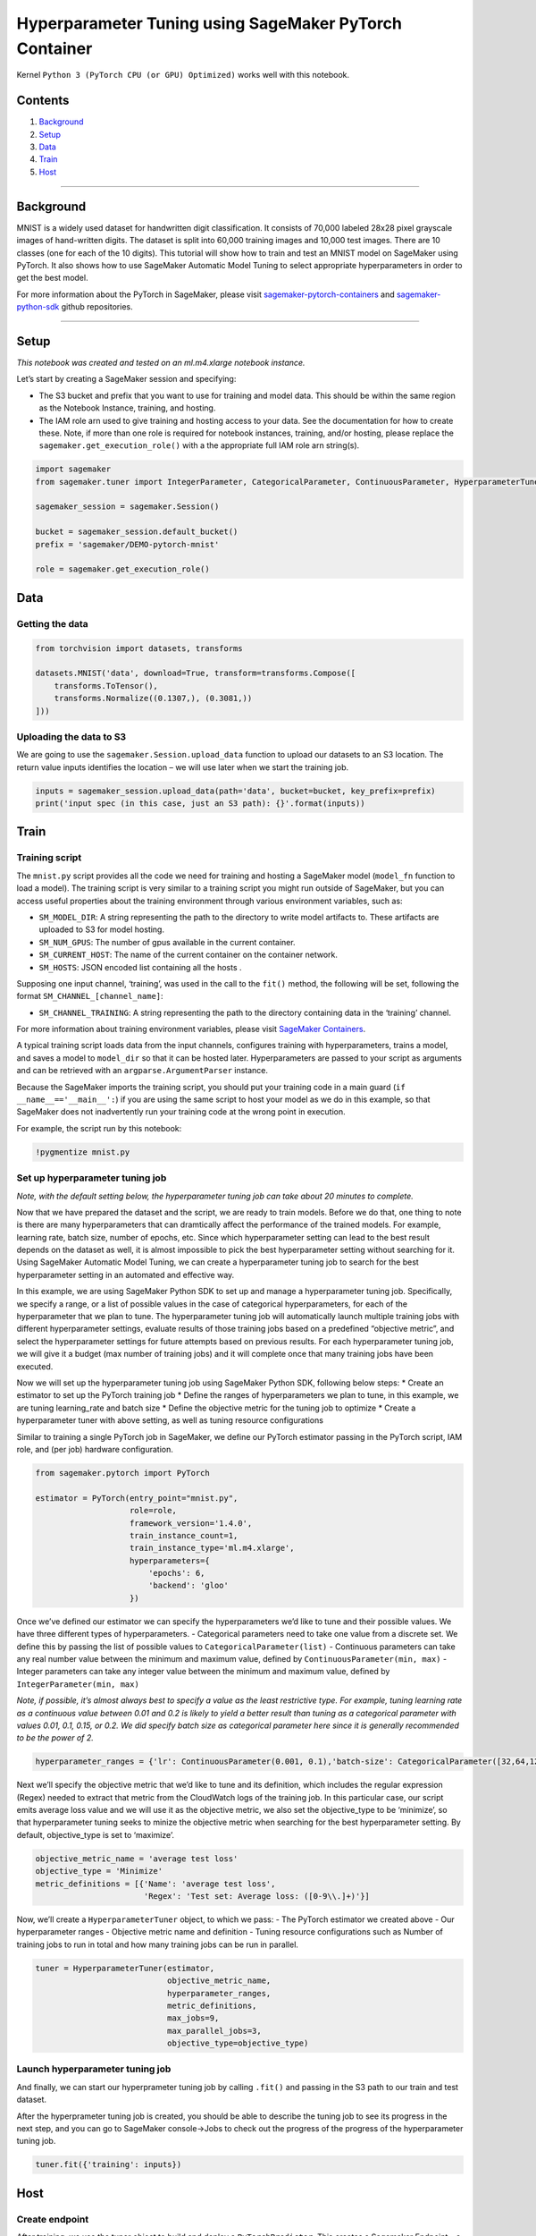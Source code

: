 Hyperparameter Tuning using SageMaker PyTorch Container
=======================================================

Kernel ``Python 3 (PyTorch CPU (or GPU) Optimized)`` works well with
this notebook.

Contents
--------

1. `Background <#Background>`__
2. `Setup <#Setup>`__
3. `Data <#Data>`__
4. `Train <#Train>`__
5. `Host <#Host>`__

--------------

Background
----------

MNIST is a widely used dataset for handwritten digit classification. It
consists of 70,000 labeled 28x28 pixel grayscale images of hand-written
digits. The dataset is split into 60,000 training images and 10,000 test
images. There are 10 classes (one for each of the 10 digits). This
tutorial will show how to train and test an MNIST model on SageMaker
using PyTorch. It also shows how to use SageMaker Automatic Model Tuning
to select appropriate hyperparameters in order to get the best model.

For more information about the PyTorch in SageMaker, please visit
`sagemaker-pytorch-containers <https://github.com/aws/sagemaker-pytorch-containers>`__
and
`sagemaker-python-sdk <https://github.com/aws/sagemaker-python-sdk>`__
github repositories.

--------------

Setup
-----

*This notebook was created and tested on an ml.m4.xlarge notebook
instance.*

Let’s start by creating a SageMaker session and specifying:

-  The S3 bucket and prefix that you want to use for training and model
   data. This should be within the same region as the Notebook Instance,
   training, and hosting.
-  The IAM role arn used to give training and hosting access to your
   data. See the documentation for how to create these. Note, if more
   than one role is required for notebook instances, training, and/or
   hosting, please replace the ``sagemaker.get_execution_role()`` with a
   the appropriate full IAM role arn string(s).

.. code:: ipython3

    import sagemaker
    from sagemaker.tuner import IntegerParameter, CategoricalParameter, ContinuousParameter, HyperparameterTuner
    
    sagemaker_session = sagemaker.Session()
    
    bucket = sagemaker_session.default_bucket()
    prefix = 'sagemaker/DEMO-pytorch-mnist'
    
    role = sagemaker.get_execution_role()

Data
----

Getting the data
~~~~~~~~~~~~~~~~

.. code:: ipython3

    from torchvision import datasets, transforms
    
    datasets.MNIST('data', download=True, transform=transforms.Compose([
        transforms.ToTensor(),
        transforms.Normalize((0.1307,), (0.3081,))
    ]))

Uploading the data to S3
~~~~~~~~~~~~~~~~~~~~~~~~

We are going to use the ``sagemaker.Session.upload_data`` function to
upload our datasets to an S3 location. The return value inputs
identifies the location – we will use later when we start the training
job.

.. code:: ipython3

    inputs = sagemaker_session.upload_data(path='data', bucket=bucket, key_prefix=prefix)
    print('input spec (in this case, just an S3 path): {}'.format(inputs))

Train
-----

Training script
~~~~~~~~~~~~~~~

The ``mnist.py`` script provides all the code we need for training and
hosting a SageMaker model (``model_fn`` function to load a model). The
training script is very similar to a training script you might run
outside of SageMaker, but you can access useful properties about the
training environment through various environment variables, such as:

-  ``SM_MODEL_DIR``: A string representing the path to the directory to
   write model artifacts to. These artifacts are uploaded to S3 for
   model hosting.
-  ``SM_NUM_GPUS``: The number of gpus available in the current
   container.
-  ``SM_CURRENT_HOST``: The name of the current container on the
   container network.
-  ``SM_HOSTS``: JSON encoded list containing all the hosts .

Supposing one input channel, ‘training’, was used in the call to the
``fit()`` method, the following will be set, following the format
``SM_CHANNEL_[channel_name]``:

-  ``SM_CHANNEL_TRAINING``: A string representing the path to the
   directory containing data in the ‘training’ channel.

For more information about training environment variables, please visit
`SageMaker Containers <https://github.com/aws/sagemaker-containers>`__.

A typical training script loads data from the input channels, configures
training with hyperparameters, trains a model, and saves a model to
``model_dir`` so that it can be hosted later. Hyperparameters are passed
to your script as arguments and can be retrieved with an
``argparse.ArgumentParser`` instance.

Because the SageMaker imports the training script, you should put your
training code in a main guard (``if __name__=='__main__':``) if you are
using the same script to host your model as we do in this example, so
that SageMaker does not inadvertently run your training code at the
wrong point in execution.

For example, the script run by this notebook:

.. code:: ipython3

    !pygmentize mnist.py

Set up hyperparameter tuning job
~~~~~~~~~~~~~~~~~~~~~~~~~~~~~~~~

*Note, with the default setting below, the hyperparameter tuning job can
take about 20 minutes to complete.*

Now that we have prepared the dataset and the script, we are ready to
train models. Before we do that, one thing to note is there are many
hyperparameters that can dramtically affect the performance of the
trained models. For example, learning rate, batch size, number of
epochs, etc. Since which hyperparameter setting can lead to the best
result depends on the dataset as well, it is almost impossible to pick
the best hyperparameter setting without searching for it. Using
SageMaker Automatic Model Tuning, we can create a hyperparameter tuning
job to search for the best hyperparameter setting in an automated and
effective way.

In this example, we are using SageMaker Python SDK to set up and manage
a hyperparameter tuning job. Specifically, we specify a range, or a list
of possible values in the case of categorical hyperparameters, for each
of the hyperparameter that we plan to tune. The hyperparameter tuning
job will automatically launch multiple training jobs with different
hyperparameter settings, evaluate results of those training jobs based
on a predefined “objective metric”, and select the hyperparameter
settings for future attempts based on previous results. For each
hyperparameter tuning job, we will give it a budget (max number of
training jobs) and it will complete once that many training jobs have
been executed.

Now we will set up the hyperparameter tuning job using SageMaker Python
SDK, following below steps: \* Create an estimator to set up the PyTorch
training job \* Define the ranges of hyperparameters we plan to tune, in
this example, we are tuning learning_rate and batch size \* Define the
objective metric for the tuning job to optimize \* Create a
hyperparameter tuner with above setting, as well as tuning resource
configurations

Similar to training a single PyTorch job in SageMaker, we define our
PyTorch estimator passing in the PyTorch script, IAM role, and (per job)
hardware configuration.

.. code:: ipython3

    from sagemaker.pytorch import PyTorch
    
    estimator = PyTorch(entry_point="mnist.py",
                        role=role,
                        framework_version='1.4.0',
                        train_instance_count=1,
                        train_instance_type='ml.m4.xlarge',
                        hyperparameters={
                            'epochs': 6,
                            'backend': 'gloo'
                        })

Once we’ve defined our estimator we can specify the hyperparameters we’d
like to tune and their possible values. We have three different types of
hyperparameters. - Categorical parameters need to take one value from a
discrete set. We define this by passing the list of possible values to
``CategoricalParameter(list)`` - Continuous parameters can take any real
number value between the minimum and maximum value, defined by
``ContinuousParameter(min, max)`` - Integer parameters can take any
integer value between the minimum and maximum value, defined by
``IntegerParameter(min, max)``

*Note, if possible, it’s almost always best to specify a value as the
least restrictive type. For example, tuning learning rate as a
continuous value between 0.01 and 0.2 is likely to yield a better result
than tuning as a categorical parameter with values 0.01, 0.1, 0.15, or
0.2. We did specify batch size as categorical parameter here since it is
generally recommended to be the power of 2.*

.. code:: ipython3

    hyperparameter_ranges = {'lr': ContinuousParameter(0.001, 0.1),'batch-size': CategoricalParameter([32,64,128,256,512])}

Next we’ll specify the objective metric that we’d like to tune and its
definition, which includes the regular expression (Regex) needed to
extract that metric from the CloudWatch logs of the training job. In
this particular case, our script emits average loss value and we will
use it as the objective metric, we also set the objective_type to be
‘minimize’, so that hyperparameter tuning seeks to minize the objective
metric when searching for the best hyperparameter setting. By default,
objective_type is set to ‘maximize’.

.. code:: ipython3

    objective_metric_name = 'average test loss'
    objective_type = 'Minimize'
    metric_definitions = [{'Name': 'average test loss',
                           'Regex': 'Test set: Average loss: ([0-9\\.]+)'}]

Now, we’ll create a ``HyperparameterTuner`` object, to which we pass: -
The PyTorch estimator we created above - Our hyperparameter ranges -
Objective metric name and definition - Tuning resource configurations
such as Number of training jobs to run in total and how many training
jobs can be run in parallel.

.. code:: ipython3

    tuner = HyperparameterTuner(estimator,
                                objective_metric_name,
                                hyperparameter_ranges,
                                metric_definitions,
                                max_jobs=9,
                                max_parallel_jobs=3,
                                objective_type=objective_type)

Launch hyperparameter tuning job
~~~~~~~~~~~~~~~~~~~~~~~~~~~~~~~~

And finally, we can start our hyperprameter tuning job by calling
``.fit()`` and passing in the S3 path to our train and test dataset.

After the hyperprameter tuning job is created, you should be able to
describe the tuning job to see its progress in the next step, and you
can go to SageMaker console->Jobs to check out the progress of the
progress of the hyperparameter tuning job.

.. code:: ipython3

    tuner.fit({'training': inputs})

Host
----

Create endpoint
~~~~~~~~~~~~~~~

After training, we use the tuner object to build and deploy a
``PyTorchPredictor``. This creates a Sagemaker Endpoint – a hosted
prediction service that we can use to perform inference, based on the
best model in the tuner. Remember in previous steps, the tuner launched
multiple training jobs during tuning and the resulting model with the
best objective metric is defined as the best model.

As mentioned above we have implementation of ``model_fn`` in the
``mnist.py`` script that is required. We are going to use default
implementations of ``input_fn``, ``predict_fn``, ``output_fn`` and
``transform_fm`` defined in
`sagemaker-pytorch-containers <https://github.com/aws/sagemaker-pytorch-containers>`__.

The arguments to the deploy function allow us to set the number and type
of instances that will be used for the Endpoint. These do not need to be
the same as the values we used for the training job. For example, you
can train a model on a set of GPU-based instances, and then deploy the
Endpoint to a fleet of CPU-based instances, but you need to make sure
that you return or save your model as a cpu model similar to what we did
in ``mnist.py``. Here we will deploy the model to a single
``ml.m4.xlarge`` instance.

.. code:: ipython3

    predictor = tuner.deploy(initial_instance_count=1, instance_type='ml.m4.xlarge')

Evaluate
~~~~~~~~

We can now use this predictor to classify hand-written digits.

You will see an empty image box once you’ve executed cell below. Then
you can draw a number in it and pixel data will be loaded into a
``data`` variable in this notebook, which we can then pass to the
``predictor``.

.. code:: ipython3

    from IPython.display import HTML
    HTML(open("input.html").read())

.. code:: ipython3

    import numpy as np
    
    image = np.array([data], dtype=np.float32)
    response = predictor.predict(image)
    prediction = response.argmax(axis=1)[0]
    print(prediction)

Cleanup
~~~~~~~

After you have finished with this example, remember to delete the
prediction endpoint to release the instance(s) associated with it

.. code:: ipython3

    tuner.delete_endpoint()
